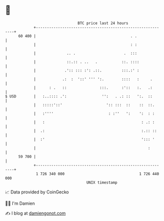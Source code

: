 * 👋

#+begin_example
                                    BTC price last 24 hours                    
                +------------------------------------------------------------+ 
         60 400 |                                           . .              | 
                |                                           : :              | 
                |              .. .                      .  :::              | 
                |              ::.:: . ..   .           ::. ::::             | 
                |             .':: ::: :': .::.         :::.:' :             | 
                |            .:  :  '::' ''' ':.        ::::   :     .       | 
                |      : .   ::               :::.      :'::   :.   .:       | 
   $ USD        |   :..:::: .':                '':   . .: ::   ':.  ::       | 
                |   :::::'::'                    ':: :::  ::    ::  ::.      | 
                |   :''''                         : :''   ':    ':  : :      | 
                |   :                                            : .: :      | 
                |  .:                                            :.:: ::     | 
                |  :'                                            '::: '      | 
                |                                                   :        | 
         59 700 |                                                            | 
                +------------------------------------------------------------+ 
                 1 726 340 000                                  1 726 440 000  
                                        UNIX timestamp                         
#+end_example
📈 Data provided by CoinGecko

🧑‍💻 I'm Damien

✍️ I blog at [[https://www.damiengonot.com][damiengonot.com]]
